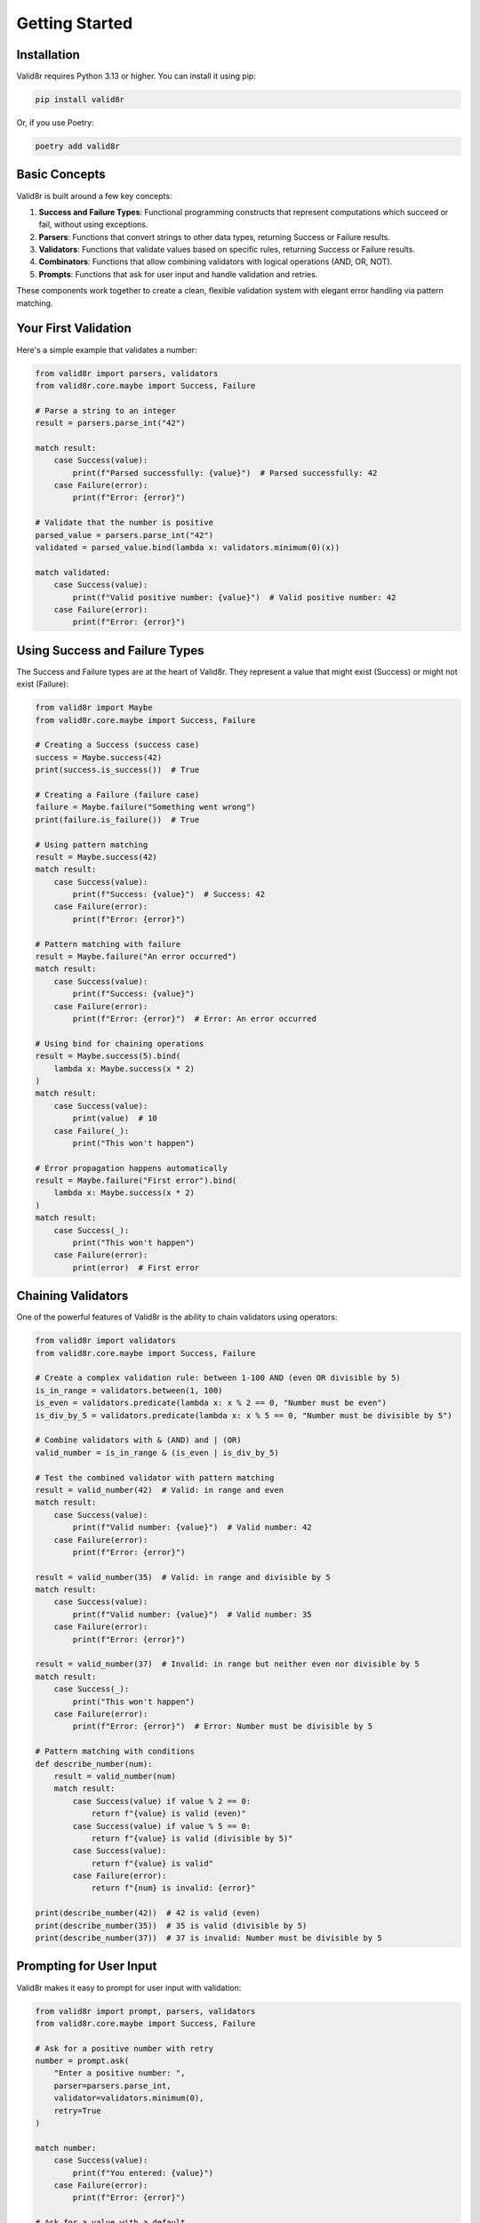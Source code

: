 Getting Started
===============

Installation
------------

Valid8r requires Python 3.13 or higher. You can install it using pip:

.. code-block:: bash

   pip install valid8r

Or, if you use Poetry:

.. code-block:: bash

   poetry add valid8r

Basic Concepts
--------------

Valid8r is built around a few key concepts:

1. **Success and Failure Types**: Functional programming constructs that represent computations which succeed or fail, without using exceptions.
2. **Parsers**: Functions that convert strings to other data types, returning Success or Failure results.
3. **Validators**: Functions that validate values based on specific rules, returning Success or Failure results.
4. **Combinators**: Functions that allow combining validators with logical operations (AND, OR, NOT).
5. **Prompts**: Functions that ask for user input and handle validation and retries.

These components work together to create a clean, flexible validation system with elegant error handling via pattern matching.

Your First Validation
---------------------

Here's a simple example that validates a number:

.. code-block:: python

   from valid8r import parsers, validators
   from valid8r.core.maybe import Success, Failure

   # Parse a string to an integer
   result = parsers.parse_int("42")

   match result:
       case Success(value):
           print(f"Parsed successfully: {value}")  # Parsed successfully: 42
       case Failure(error):
           print(f"Error: {error}")

   # Validate that the number is positive
   parsed_value = parsers.parse_int("42")
   validated = parsed_value.bind(lambda x: validators.minimum(0)(x))

   match validated:
       case Success(value):
           print(f"Valid positive number: {value}")  # Valid positive number: 42
       case Failure(error):
           print(f"Error: {error}")

Using Success and Failure Types
-------------------------------

The Success and Failure types are at the heart of Valid8r. They represent a value that might exist (Success) or might not exist (Failure):

.. code-block:: python

   from valid8r import Maybe
   from valid8r.core.maybe import Success, Failure

   # Creating a Success (success case)
   success = Maybe.success(42)
   print(success.is_success())  # True

   # Creating a Failure (failure case)
   failure = Maybe.failure("Something went wrong")
   print(failure.is_failure())  # True

   # Using pattern matching
   result = Maybe.success(42)
   match result:
       case Success(value):
           print(f"Success: {value}")  # Success: 42
       case Failure(error):
           print(f"Error: {error}")

   # Pattern matching with failure
   result = Maybe.failure("An error occurred")
   match result:
       case Success(value):
           print(f"Success: {value}")
       case Failure(error):
           print(f"Error: {error}")  # Error: An error occurred

   # Using bind for chaining operations
   result = Maybe.success(5).bind(
       lambda x: Maybe.success(x * 2)
   )
   match result:
       case Success(value):
           print(value)  # 10
       case Failure(_):
           print("This won't happen")

   # Error propagation happens automatically
   result = Maybe.failure("First error").bind(
       lambda x: Maybe.success(x * 2)
   )
   match result:
       case Success(_):
           print("This won't happen")
       case Failure(error):
           print(error)  # First error

Chaining Validators
-------------------

One of the powerful features of Valid8r is the ability to chain validators using operators:

.. code-block:: python

   from valid8r import validators
   from valid8r.core.maybe import Success, Failure

   # Create a complex validation rule: between 1-100 AND (even OR divisible by 5)
   is_in_range = validators.between(1, 100)
   is_even = validators.predicate(lambda x: x % 2 == 0, "Number must be even")
   is_div_by_5 = validators.predicate(lambda x: x % 5 == 0, "Number must be divisible by 5")

   # Combine validators with & (AND) and | (OR)
   valid_number = is_in_range & (is_even | is_div_by_5)

   # Test the combined validator with pattern matching
   result = valid_number(42)  # Valid: in range and even
   match result:
       case Success(value):
           print(f"Valid number: {value}")  # Valid number: 42
       case Failure(error):
           print(f"Error: {error}")

   result = valid_number(35)  # Valid: in range and divisible by 5
   match result:
       case Success(value):
           print(f"Valid number: {value}")  # Valid number: 35
       case Failure(error):
           print(f"Error: {error}")

   result = valid_number(37)  # Invalid: in range but neither even nor divisible by 5
   match result:
       case Success(_):
           print("This won't happen")
       case Failure(error):
           print(f"Error: {error}")  # Error: Number must be divisible by 5

   # Pattern matching with conditions
   def describe_number(num):
       result = valid_number(num)
       match result:
           case Success(value) if value % 2 == 0:
               return f"{value} is valid (even)"
           case Success(value) if value % 5 == 0:
               return f"{value} is valid (divisible by 5)"
           case Success(value):
               return f"{value} is valid"
           case Failure(error):
               return f"{num} is invalid: {error}"

   print(describe_number(42))  # 42 is valid (even)
   print(describe_number(35))  # 35 is valid (divisible by 5)
   print(describe_number(37))  # 37 is invalid: Number must be divisible by 5

Prompting for User Input
------------------------

Valid8r makes it easy to prompt for user input with validation:

.. code-block:: python

   from valid8r import prompt, parsers, validators
   from valid8r.core.maybe import Success, Failure

   # Ask for a positive number with retry
   number = prompt.ask(
       "Enter a positive number: ",
       parser=parsers.parse_int,
       validator=validators.minimum(0),
       retry=True
   )

   match number:
       case Success(value):
           print(f"You entered: {value}")
       case Failure(error):
           print(f"Error: {error}")

   # Ask for a value with a default
   age = prompt.ask(
       "Enter your age: ",
       parser=parsers.parse_int,
       validator=validators.between(0, 120),
       default=30,
       retry=True
   )

   match age:
       case Success(value):
           print(f"Your age is: {value}")
       case Failure(error):
           print(f"Error: {error}")

   # Processing multiple inputs with pattern matching
   def collect_user_info():
       name = prompt.ask("Enter your name: ", retry=True)
       age = prompt.ask(
           "Enter your age: ",
           parser=parsers.parse_int,
           validator=validators.between(0, 120),
           retry=True
       )

       # Pattern match on both results at once
       match (name, age):
           case (Success(name_val), Success(age_val)):
               return f"Hello, {name_val}! You are {age_val} years old."
           case (Failure(error), _):
               return f"Name error: {error}"
           case (_, Failure(error)):
               return f"Age error: {error}"

   print(collect_user_info())

Next Steps
----------

Now that you understand the basics, you can explore:

* The :doc:`Success and Failure types </user_guide/maybe_monad>` in more detail
* Available :doc:`parsers </user_guide/parsers>` for different data types
* Built-in :doc:`validators </user_guide/validators>` and how to create custom ones
* Prompting :doc:`prompting techniques </user_guide/prompting>`
* :doc:`Advanced usage patterns </user_guide/advanced_usage>`
* :doc:`Testing utilities </user_guide/testing>`

Or jump right to the :doc:`API reference </api/core>` for comprehensive documentation of all functions and classes.